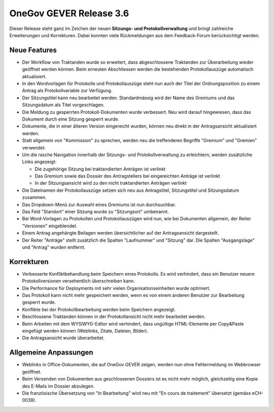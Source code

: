 OneGov GEVER Release 3.6
========================

Dieser Release steht ganz im Zeichen der neuen **Sitzungs- und Protokollverwaltung**
und bringt zahlreiche Erweiterungen und Korrekturen. Dabei konnten viele Rückmeldungen
aus dem Feedback-Forum berücksichtigt werden.

Neue Features
-------------

- Der Workflow von Traktanden wurde so erweitert, dass abgeschlossene Traktanden zur
  Überarbeitung wieder geöffnet werden können. Beim erneuten Abschliessen werden die
  bestehenden Protokollauszüge automatisch aktualisiert.

- In den Wordvorlagen für Protokolle und Protokollauszüge steht nun auch der Titel
  der Ordnungsposition zu einem Antrag als Protokollvariable zur Verfügung.

- Der Sitzungstitel kann neu bearbeitet werden. Standardmässig wird der Name des
  Gremiums und das Sitzungsdatum als Titel vorgeschlagen.

- Die Meldung zu gesperrten Protokoll-Dokumenten wurde verbessert. Neu wird darauf
  hingewiesen, dass das Dokument durch eine Sitzung gesperrt wurde.

- Dokumente, die in einer älteren Version eingereicht wurden, können neu direkt in
  der Antragsansicht aktualisiert werden.

- Statt allgemein von "Kommission" zu sprechen, werden neu die treffenderen Begriffe
  "Gremium" und "Gremien" verwendet.

- Um die rasche Navigation innerhalb der Sitzungs- und Protokollverwaltung zu
  erleichtern, werden zusätzliche Links angezeigt:

  - Die zugehörige Sitzung bei traktandierten Anträgen ist verlinkt

  - Das Gremium sowie das Dossier des Antragstellers bei eingereichten Anträge ist verlinkt

  - In der Sitzungsansicht wird zu den nicht traktandierten Anträgen verlinkt

- Die Dateinamen der Protokollauszüge setzen sich neu aus Antragstitel, Sitzungstitel
  und Sitzungsdatum zusammen.

- Das Dropdown-Menü zur Auswahl eines Gremiums ist nun durchsuchbar.

- Das Feld "Standort" einer Sitzung wurde zu "Sitzungsort" umbenannt.

- Bei Word-Vorlagen zu Protokollen und Protokollauszügen wird nun, wie bei Dokumenten
  allgemein, der Reiter "Versionen" eingeblendet.

- Einem Antrag angehängte Beilagen werden übersichtlicher auf der Antragsansicht dargestellt.

- Der Reiter "Anträge" stellt zusätzlich die Spalten "Laufnummer" und "Sitzung" dar.
  Die Spalten "Ausgangslage" und "Antrag" wurden entfernt.

Korrekturen
-----------

- Verbesserte Konfliktbehandlung beim Speichern eines Protokolls. Es wird
  verhindert, dass ein Benutzer neuere Protokollversionen versehentlich überschreiben kann.

- Die Performance für Deployments mit sehr vielen Organisationseinheiten wurde optimiert.

- Das Protokoll kann nicht mehr gespeichert werden, wenn es von einem anderen
  Benutzer zur Bearbeitung gesperrt wurde.

- Konflikte bei der Protokollbearbeitung werden beim Speichern angezeigt.

- Beschlossene Traktanden können in der Protokollansicht nicht mehr bearbeitet werden.

- Beim Arbeiten mit dem WYSIWYG-Editor wird verhindert, dass ungültige
  HTML-Elemente per Copy&Paste eingefügt werden können (Weblinks, Zitate, Dateien, Bilder).

- Die Antragsansicht wurde überarbeitet.

Allgemeine Anpassungen
----------------------

- Weblinks in Office-Dokumenten, die auf OneGov GEVER zeigen, werden nun ohne
  Fehlermeldung im Webbrowser geöffnet.

- Beim Versenden von Dokumenten aus geschlossenen Dossiers ist es nicht mehr
  möglich, gleichzeitig eine Kopie des E-Mails im Dossier abzulegen.

- Die französische Übersetzung von "In Bearbeitung" wird neu
  mit "En cours de traitement" übersetzt (gemäss eCH-0039).
